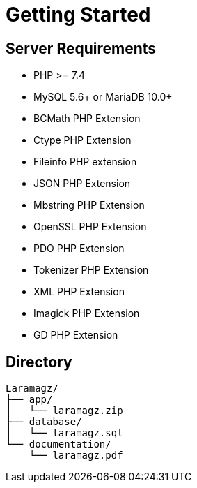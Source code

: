 = Getting Started

== Server Requirements

* PHP >= 7.4
* MySQL 5.6+ or MariaDB 10.0+
* BCMath PHP Extension
* Ctype PHP Extension
* Fileinfo PHP extension
* JSON PHP Extension
* Mbstring PHP Extension
* OpenSSL PHP Extension
* PDO PHP Extension
* Tokenizer PHP Extension
* XML PHP Extension
* Imagick PHP Extension
* GD PHP Extension

== Directory

    Laramagz/
    ├── app/
    │   └── laramagz.zip
    ├── database/
    │   └── laramagz.sql
    └── documentation/
        └── laramagz.pdf
